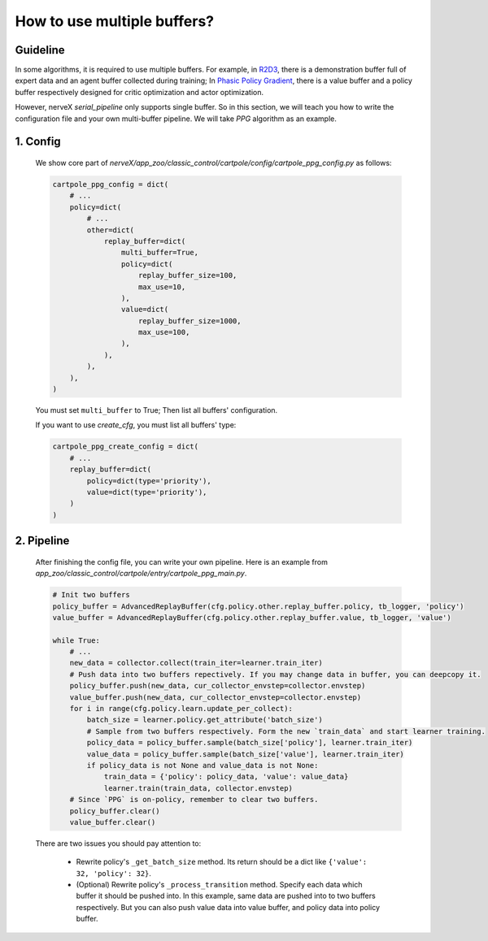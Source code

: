 How to use multiple buffers?
================================================


Guideline
^^^^^^^^^^^^^^

In some algorithms, it is required to use multiple buffers. For example, in `R2D3 <https://arxiv.org/pdf/1909.01387.pdf>`_, there is a demonstration buffer full of expert data and an agent buffer collected during training; In `Phasic Policy Gradient <https://arxiv.org/pdf/2009.04416.pdf>`_, there is a value buffer and a policy buffer respectively designed for critic optimization and actor optimization.

However, nerveX `serial_pipeline` only supports single buffer. So in this section, we will teach you how to write the configuration file and your own multi-buffer pipeline. We will take `PPG` algorithm as an example.

1. Config
^^^^^^^^^^^^^^
    
    We show core part of `nerveX/app_zoo/classic_control/cartpole/config/cartpole_ppg_config.py` as follows:

    .. code:: python
        
        cartpole_ppg_config = dict(
            # ...
            policy=dict(
                # ...
                other=dict(
                    replay_buffer=dict(
                        multi_buffer=True,
                        policy=dict(
                            replay_buffer_size=100,
                            max_use=10,
                        ),
                        value=dict(
                            replay_buffer_size=1000,
                            max_use=100,
                        ),
                    ),
                ),
            ),
        )
    
    You must set ``multi_buffer`` to True; Then list all buffers' configuration.

    If you want to use `create_cfg`, you must list all buffers' type:

    .. code:: python

        cartpole_ppg_create_config = dict(
            # ...
            replay_buffer=dict(
                policy=dict(type='priority'),
                value=dict(type='priority'),
            )
        )

2. Pipeline
^^^^^^^^^^^^^^

    After finishing the config file, you can write your own pipeline. Here is an example from `app_zoo/classic_control/cartpole/entry/cartpole_ppg_main.py`.

    .. code:: python

        # Init two buffers
        policy_buffer = AdvancedReplayBuffer(cfg.policy.other.replay_buffer.policy, tb_logger, 'policy')
        value_buffer = AdvancedReplayBuffer(cfg.policy.other.replay_buffer.value, tb_logger, 'value')

        while True:
            # ...
            new_data = collector.collect(train_iter=learner.train_iter)
            # Push data into two buffers repectively. If you may change data in buffer, you can deepcopy it.
            policy_buffer.push(new_data, cur_collector_envstep=collector.envstep)
            value_buffer.push(new_data, cur_collector_envstep=collector.envstep)
            for i in range(cfg.policy.learn.update_per_collect):
                batch_size = learner.policy.get_attribute('batch_size')
                # Sample from two buffers respectively. Form the new `train_data` and start learner training.
                policy_data = policy_buffer.sample(batch_size['policy'], learner.train_iter)
                value_data = policy_buffer.sample(batch_size['value'], learner.train_iter)
                if policy_data is not None and value_data is not None:
                    train_data = {'policy': policy_data, 'value': value_data}
                    learner.train(train_data, collector.envstep)
            # Since `PPG` is on-policy, remember to clear two buffers.
            policy_buffer.clear()
            value_buffer.clear()
    
    There are two issues you should pay attention to:

        - Rewrite policy's ``_get_batch_size`` method. Its return should be a dict like ``{'value': 32, 'policy': 32}``.
        - (Optional) Rewrite policy's ``_process_transition`` method. Specify each data which buffer it should be pushed into. In this example, same data are pushed into to two buffers respectively. But you can also push value data into value buffer, and policy data into policy buffer.